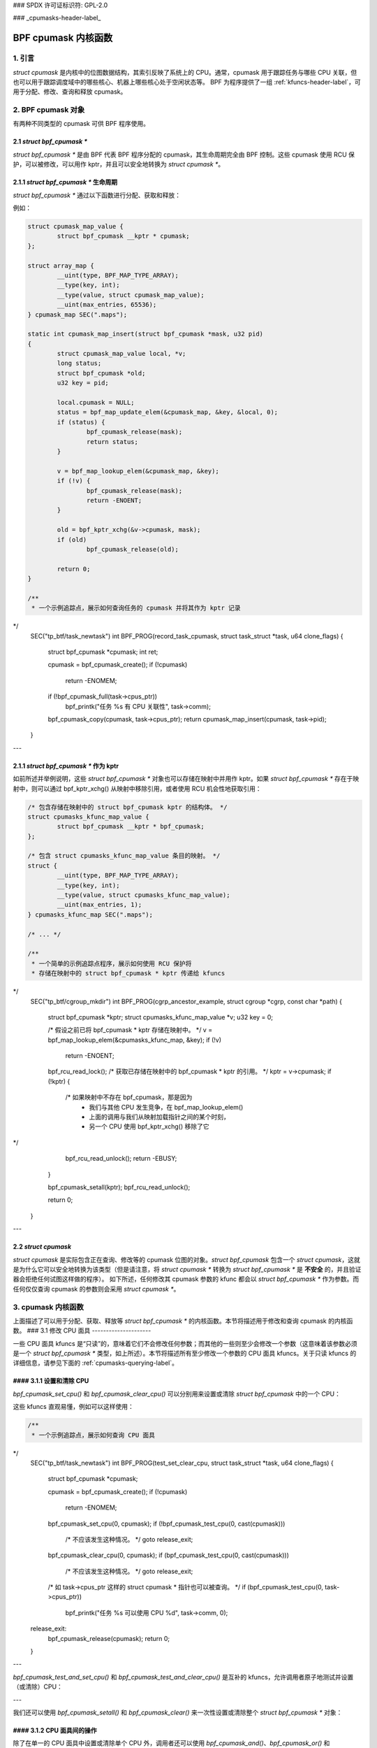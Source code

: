 ### SPDX 许可证标识符: GPL-2.0

### _cpumasks-header-label_

==================
BPF cpumask 内核函数
==================

1. 引言
======

`struct cpumask` 是内核中的位图数据结构，其索引反映了系统上的 CPU。通常，cpumask 用于跟踪任务与哪些 CPU 关联，但也可以用于跟踪调度域中的哪些核心、机器上哪些核心处于空闲状态等。
BPF 为程序提供了一组 :ref:`kfuncs-header-label`，可用于分配、修改、查询和释放 cpumask。

2. BPF cpumask 对象
==================

有两种不同类型的 cpumask 可供 BPF 程序使用。

2.1 `struct bpf_cpumask *`
--------------------------

`struct bpf_cpumask *` 是由 BPF 代表 BPF 程序分配的 cpumask，其生命周期完全由 BPF 控制。这些 cpumask 使用 RCU 保护，可以被修改，可以用作 kptr，并且可以安全地转换为 `struct cpumask *`。

2.1.1 `struct bpf_cpumask *` 生命周期
----------------------------------------

`struct bpf_cpumask *` 通过以下函数进行分配、获取和释放：

.. kernel-doc:: kernel/bpf/cpumask.c
  :identifiers: bpf_cpumask_create

.. kernel-doc:: kernel/bpf/cpumask.c
  :identifiers: bpf_cpumask_acquire

.. kernel-doc:: kernel/bpf/cpumask.c
  :identifiers: bpf_cpumask_release

例如：

.. code-block:: c

        struct cpumask_map_value {
                struct bpf_cpumask __kptr * cpumask;
        };

        struct array_map {
                __uint(type, BPF_MAP_TYPE_ARRAY);
                __type(key, int);
                __type(value, struct cpumask_map_value);
                __uint(max_entries, 65536);
        } cpumask_map SEC(".maps");

        static int cpumask_map_insert(struct bpf_cpumask *mask, u32 pid)
        {
                struct cpumask_map_value local, *v;
                long status;
                struct bpf_cpumask *old;
                u32 key = pid;

                local.cpumask = NULL;
                status = bpf_map_update_elem(&cpumask_map, &key, &local, 0);
                if (status) {
                        bpf_cpumask_release(mask);
                        return status;
                }

                v = bpf_map_lookup_elem(&cpumask_map, &key);
                if (!v) {
                        bpf_cpumask_release(mask);
                        return -ENOENT;
                }

                old = bpf_kptr_xchg(&v->cpumask, mask);
                if (old)
                        bpf_cpumask_release(old);

                return 0;
        }

        /**
         * 一个示例追踪点，展示如何查询任务的 cpumask 并将其作为 kptr 记录
*/
        SEC("tp_btf/task_newtask")
        int BPF_PROG(record_task_cpumask, struct task_struct *task, u64 clone_flags)
        {
                struct bpf_cpumask *cpumask;
                int ret;

                cpumask = bpf_cpumask_create();
                if (!cpumask)
                        return -ENOMEM;

                if (!bpf_cpumask_full(task->cpus_ptr))
                        bpf_printk("任务 %s 有 CPU 关联性", task->comm);

                bpf_cpumask_copy(cpumask, task->cpus_ptr);
                return cpumask_map_insert(cpumask, task->pid);
        }

---

2.1.1 `struct bpf_cpumask *` 作为 kptr
---------------------------------------

如前所述并举例说明，这些 `struct bpf_cpumask *` 对象也可以存储在映射中并用作 kptr。如果 `struct bpf_cpumask *` 存在于映射中，则可以通过 bpf_kptr_xchg() 从映射中移除引用，或者使用 RCU 机会性地获取引用：

.. code-block:: c

	/* 包含存储在映射中的 struct bpf_cpumask kptr 的结构体。 */
	struct cpumasks_kfunc_map_value {
		struct bpf_cpumask __kptr * bpf_cpumask;
	};

	/* 包含 struct cpumasks_kfunc_map_value 条目的映射。 */
	struct {
		__uint(type, BPF_MAP_TYPE_ARRAY);
		__type(key, int);
		__type(value, struct cpumasks_kfunc_map_value);
		__uint(max_entries, 1);
	} cpumasks_kfunc_map SEC(".maps");

	/* ... */

	/**
	 * 一个简单的示例追踪点程序，展示如何使用 RCU 保护将
	 * 存储在映射中的 struct bpf_cpumask * kptr 传递给 kfuncs
*/
	SEC("tp_btf/cgroup_mkdir")
	int BPF_PROG(cgrp_ancestor_example, struct cgroup *cgrp, const char *path)
	{
		struct bpf_cpumask *kptr;
		struct cpumasks_kfunc_map_value *v;
		u32 key = 0;

		/* 假设之前已将 bpf_cpumask * kptr 存储在映射中。 */
		v = bpf_map_lookup_elem(&cpumasks_kfunc_map, &key);
		if (!v)
			return -ENOENT;

		bpf_rcu_read_lock();
		/* 获取已存储在映射中的 bpf_cpumask * kptr 的引用。 */
		kptr = v->cpumask;
		if (!kptr) {
			/* 如果映射中不存在 bpf_cpumask，那是因为
			 * 我们与其他 CPU 发生竞争，在 bpf_map_lookup_elem()
			 * 上面的调用与我们从映射加载指针之间的某个时刻，
			 * 另一个 CPU 使用 bpf_kptr_xchg() 移除了它
*/
			bpf_rcu_read_unlock();
			return -EBUSY;
		}

		bpf_cpumask_setall(kptr);
		bpf_rcu_read_unlock();

		return 0;
	}

---

2.2 `struct cpumask`
-------------------

`struct cpumask` 是实际包含正在查询、修改等的 cpumask 位图的对象。`struct bpf_cpumask` 包含一个 `struct cpumask`，这就是为什么它可以安全地转换为该类型（但是请注意，将 `struct cpumask *` 转换为 `struct bpf_cpumask *` 是 **不安全** 的，并且验证器会拒绝任何试图这样做的程序）。
如下所述，任何修改其 cpumask 参数的 kfunc 都会以 `struct bpf_cpumask *` 作为参数。而任何仅仅查询 cpumask 的参数则会采用 `struct cpumask *`。

3. cpumask 内核函数
==================

上面描述了可以用于分配、获取、释放等 `struct bpf_cpumask *` 的内核函数。本节将描述用于修改和查询 cpumask 的内核函数。
### 3.1 修改 CPU 面具
---------------------

一些 CPU 面具 kfuncs 是“只读”的，意味着它们不会修改任何参数；而其他的一些则至少会修改一个参数（这意味着该参数必须是一个 `struct bpf_cpumask *` 类型，如上所述）。本节将描述所有至少修改一个参数的 CPU 面具 kfuncs。关于只读 kfuncs 的详细信息，请参见下面的 :ref:`cpumasks-querying-label`。

#### 3.1.1 设置和清除 CPU
-------------------------------

`bpf_cpumask_set_cpu()` 和 `bpf_cpumask_clear_cpu()` 可以分别用来设置或清除 `struct bpf_cpumask` 中的一个 CPU：

.. kernel-doc:: kernel/bpf/cpumask.c
   :identifiers: bpf_cpumask_set_cpu bpf_cpumask_clear_cpu

这些 kfuncs 直观易懂，例如可以这样使用：

.. code-block:: c

        /**
         * 一个示例追踪点，展示如何查询 CPU 面具
*/
        SEC("tp_btf/task_newtask")
        int BPF_PROG(test_set_clear_cpu, struct task_struct *task, u64 clone_flags)
        {
                struct bpf_cpumask *cpumask;

                cpumask = bpf_cpumask_create();
                if (!cpumask)
                        return -ENOMEM;

                bpf_cpumask_set_cpu(0, cpumask);
                if (!bpf_cpumask_test_cpu(0, cast(cpumask)))
                        /* 不应该发生这种情况。 */
                        goto release_exit;

                bpf_cpumask_clear_cpu(0, cpumask);
                if (bpf_cpumask_test_cpu(0, cast(cpumask)))
                        /* 不应该发生这种情况。 */
                        goto release_exit;

                /* 如 task->cpus_ptr 这样的 struct cpumask * 指针也可以被查询。 */
                if (bpf_cpumask_test_cpu(0, task->cpus_ptr))
                        bpf_printk("任务 %s 可以使用 CPU %d", task->comm, 0);

        release_exit:
                bpf_cpumask_release(cpumask);
                return 0;
        }

---

`bpf_cpumask_test_and_set_cpu()` 和 `bpf_cpumask_test_and_clear_cpu()` 是互补的 kfuncs，允许调用者原子地测试并设置（或清除）CPU：

.. kernel-doc:: kernel/bpf/cpumask.c
   :identifiers: bpf_cpumask_test_and_set_cpu bpf_cpumask_test_and_clear_cpu

---

我们还可以使用 `bpf_cpumask_setall()` 和 `bpf_cpumask_clear()` 来一次性设置或清除整个 `struct bpf_cpumask *` 对象：

.. kernel-doc:: kernel/bpf/cpumask.c
   :identifiers: bpf_cpumask_setall bpf_cpumask_clear

#### 3.1.2 CPU 面具间的操作
---------------------------------

除了在单一的 CPU 面具中设置或清除单个 CPU 外，调用者还可以使用 `bpf_cpumask_and()`、`bpf_cpumask_or()` 和 `bpf_cpumask_xor()` 在多个 CPU 面具之间进行位操作：

.. kernel-doc:: kernel/bpf/cpumask.c
   :identifiers: bpf_cpumask_and bpf_cpumask_or bpf_cpumask_xor

以下是一个示例，展示了它们的使用方法。请注意，这个示例中的部分 kfuncs 将在后面更详细地介绍：
.. code-block:: c

        /**
         * 一个示例追踪点，展示如何使用位运算符来修改 CPU 面具（并查询）
*/
        SEC("tp_btf/task_newtask")
        int BPF_PROG(test_and_or_xor, struct task_struct *task, u64 clone_flags)
        {
                struct bpf_cpumask *mask1, *mask2, *dst1, *dst2;

                mask1 = bpf_cpumask_create();
                if (!mask1)
                        return -ENOMEM;

                mask2 = bpf_cpumask_create();
                if (!mask2) {
                        bpf_cpumask_release(mask1);
                        return -ENOMEM;
                }

                // ...安全创建另外两个面具... */

                bpf_cpumask_set_cpu(0, mask1);
                bpf_cpumask_set_cpu(1, mask2);
                bpf_cpumask_and(dst1, (const struct cpumask *)mask1, (const struct cpumask *)mask2);
                if (!bpf_cpumask_empty((const struct cpumask *)dst1))
                        /* 不应该发生这种情况。 */
                        goto release_exit;

                bpf_cpumask_or(dst1, (const struct cpumask *)mask1, (const struct cpumask *)mask2);
                if (!bpf_cpumask_test_cpu(0, (const struct cpumask *)dst1))
                        /* 不应该发生这种情况。 */
                        goto release_exit;

                if (!bpf_cpumask_test_cpu(1, (const struct cpumask *)dst1))
                        /* 不应该发生这种情况。 */
                        goto release_exit;

                bpf_cpumask_xor(dst2, (const struct cpumask *)mask1, (const struct cpumask *)mask2);
                if (!bpf_cpumask_equal((const struct cpumask *)dst1,
                                       (const struct cpumask *)dst2))
                        /* 不应该发生这种情况。 */
                        goto release_exit;

         release_exit:
                bpf_cpumask_release(mask1);
                bpf_cpumask_release(mask2);
                bpf_cpumask_release(dst1);
                bpf_cpumask_release(dst2);
                return 0;
        }

---

整个 CPU 面具的内容可以通过 `bpf_cpumask_copy()` 复制到另一个面具：

.. kernel-doc:: kernel/bpf/cpumask.c
   :identifiers: bpf_cpumask_copy

---

.. _cpumasks-querying-label:

### 3.2 查询 CPU 面具
---------------------

除了上述 kfuncs 外，还有一组只读 kfuncs 可用于查询 CPU 面具的内容：

.. kernel-doc:: kernel/bpf/cpumask.c
   :identifiers: bpf_cpumask_first bpf_cpumask_first_zero bpf_cpumask_first_and
                 bpf_cpumask_test_cpu bpf_cpumask_weight

.. kernel-doc:: kernel/bpf/cpumask.c
   :identifiers: bpf_cpumask_equal bpf_cpumask_intersects bpf_cpumask_subset
                 bpf_cpumask_empty bpf_cpumask_full

.. kernel-doc:: kernel/bpf/cpumask.c
   :identifiers: bpf_cpumask_any_distribute bpf_cpumask_any_and_distribute

---

上面已经展示了一些查询 kfuncs 的使用示例，这里不再重复。然而，所有上述提到的 kfuncs 都已在 `tools/testing/selftests/bpf/progs/cpumask_success.c`_ 中进行了测试，如果你想要更多的使用示例，请参考那里。
.. _tools/testing/selftests/bpf/progs/cpumask_success.c:
   https://git.kernel.org/pub/scm/linux/kernel/git/stable/linux.git/tree/tools/testing/selftests/bpf/progs/cpumask_success.c

### 4. 添加 BPF CPU 面具 kfuncs
============================

当前支持的 BPF CPU 面具 kfuncs 并不是与 `include/linux/cpumask.h` 中的 CPU 面具操作完全一一对应。当需要时，任何这些 CPU 面具操作都可以很容易地封装成一个新的 kfunc。如果你希望支持一个新的 CPU 面具操作，请随时提交补丁。如果你确实添加了一个新的 CPU 面具 kfunc，请在此处记录，并向 CPU 面具自测套件添加任何相关的自测试案例。
